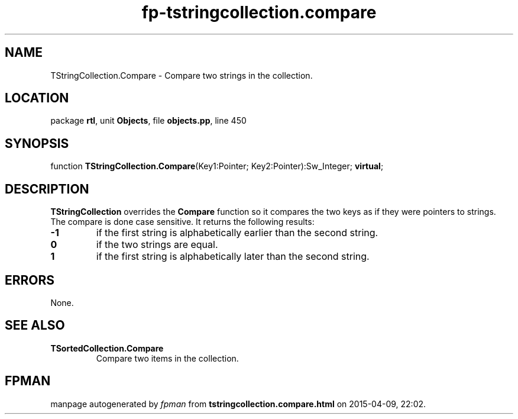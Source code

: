 .\" file autogenerated by fpman
.TH "fp-tstringcollection.compare" 3 "2014-03-14" "fpman" "Free Pascal Programmer's Manual"
.SH NAME
TStringCollection.Compare - Compare two strings in the collection.
.SH LOCATION
package \fBrtl\fR, unit \fBObjects\fR, file \fBobjects.pp\fR, line 450
.SH SYNOPSIS
function \fBTStringCollection.Compare\fR(Key1:Pointer; Key2:Pointer):Sw_Integer; \fBvirtual\fR;
.SH DESCRIPTION
\fBTStringCollection\fR overrides the \fBCompare\fR function so it compares the two keys as if they were pointers to strings. The compare is done case sensitive. It returns the following results:

.TP
.B -1
if the first string is alphabetically earlier than the second string.
.TP
.B 0
if the two strings are equal.
.TP
.B 1
if the first string is alphabetically later than the second string.

.SH ERRORS
None.


.SH SEE ALSO
.TP
.B TSortedCollection.Compare
Compare two items in the collection.

.SH FPMAN
manpage autogenerated by \fIfpman\fR from \fBtstringcollection.compare.html\fR on 2015-04-09, 22:02.

